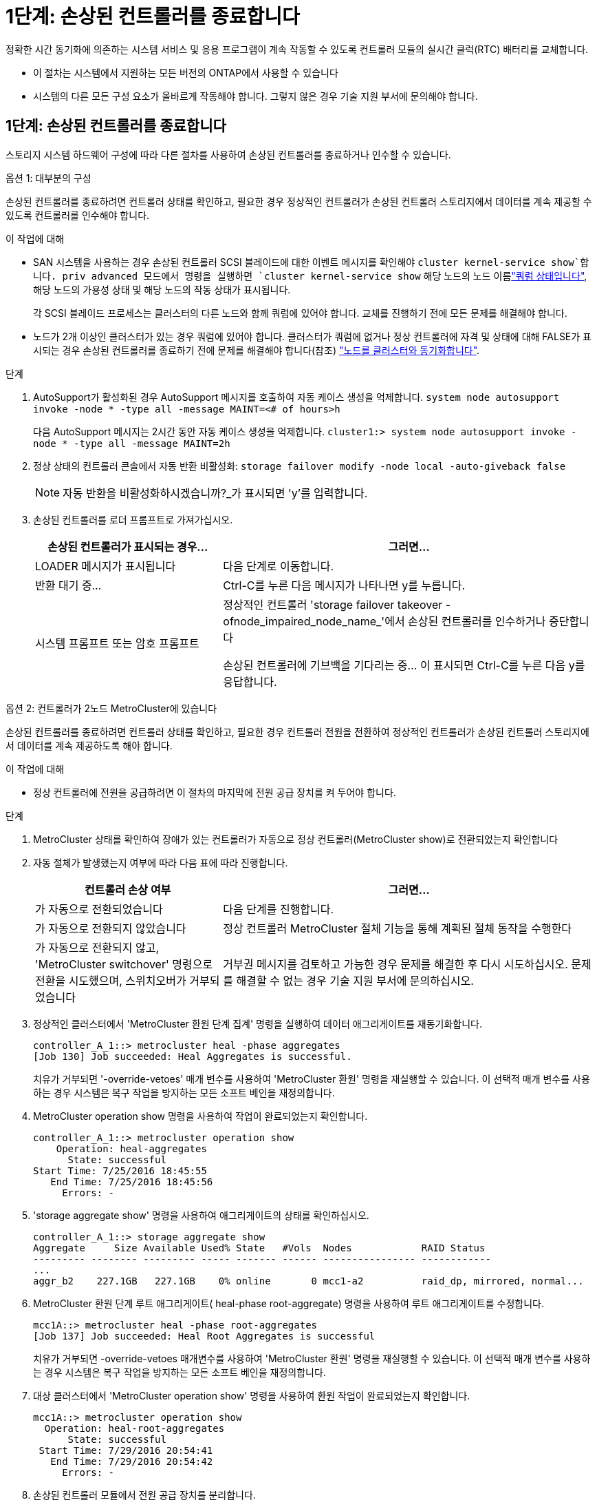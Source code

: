 = 1단계: 손상된 컨트롤러를 종료합니다
:allow-uri-read: 


정확한 시간 동기화에 의존하는 시스템 서비스 및 응용 프로그램이 계속 작동할 수 있도록 컨트롤러 모듈의 실시간 클럭(RTC) 배터리를 교체합니다.

* 이 절차는 시스템에서 지원하는 모든 버전의 ONTAP에서 사용할 수 있습니다
* 시스템의 다른 모든 구성 요소가 올바르게 작동해야 합니다. 그렇지 않은 경우 기술 지원 부서에 문의해야 합니다.




== 1단계: 손상된 컨트롤러를 종료합니다

스토리지 시스템 하드웨어 구성에 따라 다른 절차를 사용하여 손상된 컨트롤러를 종료하거나 인수할 수 있습니다.

[role="tabbed-block"]
====
.옵션 1: 대부분의 구성
--
손상된 컨트롤러를 종료하려면 컨트롤러 상태를 확인하고, 필요한 경우 정상적인 컨트롤러가 손상된 컨트롤러 스토리지에서 데이터를 계속 제공할 수 있도록 컨트롤러를 인수해야 합니다.

.이 작업에 대해
* SAN 시스템을 사용하는 경우 손상된 컨트롤러 SCSI 블레이드에 대한 이벤트 메시지를 확인해야  `cluster kernel-service show`합니다. priv advanced 모드에서 명령을 실행하면 `cluster kernel-service show` 해당 노드의 노드 이름link:https://docs.netapp.com/us-en/ontap/system-admin/display-nodes-cluster-task.html["쿼럼 상태입니다"], 해당 노드의 가용성 상태 및 해당 노드의 작동 상태가 표시됩니다.
+
각 SCSI 블레이드 프로세스는 클러스터의 다른 노드와 함께 쿼럼에 있어야 합니다. 교체를 진행하기 전에 모든 문제를 해결해야 합니다.

* 노드가 2개 이상인 클러스터가 있는 경우 쿼럼에 있어야 합니다. 클러스터가 쿼럼에 없거나 정상 컨트롤러에 자격 및 상태에 대해 FALSE가 표시되는 경우 손상된 컨트롤러를 종료하기 전에 문제를 해결해야 합니다(참조) link:https://docs.netapp.com/us-en/ontap/system-admin/synchronize-node-cluster-task.html?q=Quorum["노드를 클러스터와 동기화합니다"^].


.단계
. AutoSupport가 활성화된 경우 AutoSupport 메시지를 호출하여 자동 케이스 생성을 억제합니다. `system node autosupport invoke -node * -type all -message MAINT=<# of hours>h`
+
다음 AutoSupport 메시지는 2시간 동안 자동 케이스 생성을 억제합니다. `cluster1:> system node autosupport invoke -node * -type all -message MAINT=2h`

. 정상 상태의 컨트롤러 콘솔에서 자동 반환 비활성화: `storage failover modify -node local -auto-giveback false`
+

NOTE: 자동 반환을 비활성화하시겠습니까?_가 표시되면 'y'를 입력합니다.

. 손상된 컨트롤러를 로더 프롬프트로 가져가십시오.
+
[cols="1,2"]
|===
| 손상된 컨트롤러가 표시되는 경우... | 그러면... 


 a| 
LOADER 메시지가 표시됩니다
 a| 
다음 단계로 이동합니다.



 a| 
반환 대기 중...
 a| 
Ctrl-C를 누른 다음 메시지가 나타나면 y를 누릅니다.



 a| 
시스템 프롬프트 또는 암호 프롬프트
 a| 
정상적인 컨트롤러 'storage failover takeover -ofnode_impaired_node_name_'에서 손상된 컨트롤러를 인수하거나 중단합니다

손상된 컨트롤러에 기브백을 기다리는 중... 이 표시되면 Ctrl-C를 누른 다음 y를 응답합니다.

|===


--
.옵션 2: 컨트롤러가 2노드 MetroCluster에 있습니다
--
손상된 컨트롤러를 종료하려면 컨트롤러 상태를 확인하고, 필요한 경우 컨트롤러 전원을 전환하여 정상적인 컨트롤러가 손상된 컨트롤러 스토리지에서 데이터를 계속 제공하도록 해야 합니다.

.이 작업에 대해
* 정상 컨트롤러에 전원을 공급하려면 이 절차의 마지막에 전원 공급 장치를 켜 두어야 합니다.


.단계
. MetroCluster 상태를 확인하여 장애가 있는 컨트롤러가 자동으로 정상 컨트롤러(MetroCluster show)로 전환되었는지 확인합니다
. 자동 절체가 발생했는지 여부에 따라 다음 표에 따라 진행합니다.
+
[cols="1,2"]
|===
| 컨트롤러 손상 여부 | 그러면... 


 a| 
가 자동으로 전환되었습니다
 a| 
다음 단계를 진행합니다.



 a| 
가 자동으로 전환되지 않았습니다
 a| 
정상 컨트롤러 MetroCluster 절체 기능을 통해 계획된 절체 동작을 수행한다



 a| 
가 자동으로 전환되지 않고, 'MetroCluster switchover' 명령으로 전환을 시도했으며, 스위치오버가 거부되었습니다
 a| 
거부권 메시지를 검토하고 가능한 경우 문제를 해결한 후 다시 시도하십시오. 문제를 해결할 수 없는 경우 기술 지원 부서에 문의하십시오.

|===
. 정상적인 클러스터에서 'MetroCluster 환원 단계 집계' 명령을 실행하여 데이터 애그리게이트를 재동기화합니다.
+
[listing]
----
controller_A_1::> metrocluster heal -phase aggregates
[Job 130] Job succeeded: Heal Aggregates is successful.
----
+
치유가 거부되면 '-override-vetoes' 매개 변수를 사용하여 'MetroCluster 환원' 명령을 재실행할 수 있습니다. 이 선택적 매개 변수를 사용하는 경우 시스템은 복구 작업을 방지하는 모든 소프트 베인을 재정의합니다.

. MetroCluster operation show 명령을 사용하여 작업이 완료되었는지 확인합니다.
+
[listing]
----
controller_A_1::> metrocluster operation show
    Operation: heal-aggregates
      State: successful
Start Time: 7/25/2016 18:45:55
   End Time: 7/25/2016 18:45:56
     Errors: -
----
. 'storage aggregate show' 명령을 사용하여 애그리게이트의 상태를 확인하십시오.
+
[listing]
----
controller_A_1::> storage aggregate show
Aggregate     Size Available Used% State   #Vols  Nodes            RAID Status
--------- -------- --------- ----- ------- ------ ---------------- ------------
...
aggr_b2    227.1GB   227.1GB    0% online       0 mcc1-a2          raid_dp, mirrored, normal...
----
. MetroCluster 환원 단계 루트 애그리게이트( heal-phase root-aggregate) 명령을 사용하여 루트 애그리게이트를 수정합니다.
+
[listing]
----
mcc1A::> metrocluster heal -phase root-aggregates
[Job 137] Job succeeded: Heal Root Aggregates is successful
----
+
치유가 거부되면 -override-vetoes 매개변수를 사용하여 'MetroCluster 환원' 명령을 재실행할 수 있습니다. 이 선택적 매개 변수를 사용하는 경우 시스템은 복구 작업을 방지하는 모든 소프트 베인을 재정의합니다.

. 대상 클러스터에서 'MetroCluster operation show' 명령을 사용하여 환원 작업이 완료되었는지 확인합니다.
+
[listing]
----

mcc1A::> metrocluster operation show
  Operation: heal-root-aggregates
      State: successful
 Start Time: 7/29/2016 20:54:41
   End Time: 7/29/2016 20:54:42
     Errors: -
----
. 손상된 컨트롤러 모듈에서 전원 공급 장치를 분리합니다.


--
====


== 2단계: 컨트롤러 모듈을 분리합니다

컨트롤러 내의 구성 요소에 액세스하려면 먼저 시스템에서 컨트롤러 모듈을 분리한 다음 컨트롤러 모듈의 덮개를 분리해야 합니다.

.단계
. 아직 접지되지 않은 경우 올바르게 접지하십시오.
. 손상된 컨트롤러 모듈에서 케이블을 뽑고 케이블이 연결된 위치를 추적합니다.
. 캠 핸들의 주황색 버튼을 잠금 해제할 때까지 아래로 밉니다.
+
image::../media/drw_9000_remove_pcm.png[컨트롤러 모듈을 분리합니다]

+
[cols="1,3"]
|===


 a| 
image:../media/icon_round_1.png["설명선 번호 1"]
 a| 
캠 핸들 해제 버튼



 a| 
image:../media/icon_round_2.png["설명선 번호 2"]
 a| 
캠 핸들

|===
. 캠 핸들을 돌려 컨트롤러 모듈을 섀시에서 완전히 분리한 다음 컨트롤러 모듈을 섀시 밖으로 밉니다.
+
컨트롤러 모듈 하단을 섀시 밖으로 밀어낼 때 지지하는지 확인합니다.

. 컨트롤러 모듈 덮개를 평평하고 안정적인 곳에 놓고 덮개의 파란색 단추를 누르고 덮개를 컨트롤러 모듈 뒤쪽으로 민 다음 덮개를 위로 돌려 컨트롤러 모듈에서 들어올립니다.
+
image::../media/drw_9000_pcm_open.png[컨트롤러 모듈 열기 또는 닫기]

+
[cols="1,3"]
|===


 a| 
image:../media/icon_round_1.png["설명선 번호 1"]
 a| 
컨트롤러 모듈 커버 잠금 버튼

|===




== 3단계: RTC 배터리를 교체합니다

RTC 배터리를 교체하려면 컨트롤러 모듈에서 결함이 있는 배터리를 찾아 홀더에서 분리한 다음 교체용 배터리를 홀더에 설치해야 합니다.

.단계
. 아직 접지되지 않은 경우 올바르게 접지하십시오.
. RTC 배터리를 찾습니다.
+
image::../media/drw_9000_remove_rtc_battery.png[RTC 배터리를 분리하거나 교체합니다]

+
[cols="1,3"]
|===


 a| 
image:../media/icon_round_1.png["설명선 번호 1"]
 a| 
RTC 배터리



 a| 
image:../media/icon_round_2.png["설명선 번호 2"]
 a| 
RTC 배터리 하우징

|===
. 배터리를 홀더에서 조심스럽게 밀어내고 홀더에서 돌린 다음 홀더에서 들어 꺼냅니다.
+

NOTE: 배터리함을 홀더에서 분리할 때 배터리의 극성에 유의하십시오. 배터리에는 플러스 기호가 표시되어 있으며 홀더에 올바르게 위치해야 합니다. 홀더 근처에 있는 더하기 기호는 배터리를 어떻게 배치해야 하는지 알려줍니다.

. 정전기 방지 운송용 백에서 교체용 배터리를 제거합니다.
. 컨트롤러 모듈에서 빈 배터리 홀더를 찾습니다.
. RTC 배터리의 극성을 확인한 다음 배터리를 비스듬히 기울이고 아래로 눌러 홀더에 삽입합니다.
. 배터리를 육안으로 검사하여 홀더가 완전히 장착되어 있고 극성이 올바른지 확인하십시오.
. 컨트롤러 모듈 덮개를 다시 설치합니다.




== 4단계: 컨트롤러 모듈을 다시 설치하고 시간/날짜를 설정합니다

컨트롤러 모듈 내에서 구성 요소를 교체한 후에는 시스템 섀시에 컨트롤러 모듈을 재설치하고, 컨트롤러의 시간 및 날짜를 재설정한 다음 부팅해야 합니다.

.단계
. 에어 덕트 또는 컨트롤러 모듈 커버를 아직 닫지 않은 경우 닫으십시오.
. 컨트롤러 모듈의 끝을 섀시의 입구에 맞춘 다음 컨트롤러 모듈을 반쯤 조심스럽게 시스템에 밀어 넣습니다.
+
지시가 있을 때까지 컨트롤러 모듈을 섀시에 완전히 삽입하지 마십시오.

. 필요에 따라 시스템을 다시 연결합니다.
+
미디어 컨버터(QSFP 또는 SFP)를 분리한 경우 광섬유 케이블을 사용하는 경우 다시 설치해야 합니다.

. 전원 공급 장치가 연결되어 있지 않은 경우 전원 공급 장치를 다시 연결하고 전원 케이블 고정 장치를 다시 설치합니다.
. 컨트롤러 모듈 재설치를 완료합니다.
+
.. 캠 핸들을 열린 위치에 둔 상태에서 컨트롤러 모듈이 중앙판과 완전히 맞닿고 완전히 장착될 때까지 단단히 누른 다음 캠 핸들을 잠금 위치로 닫습니다.
+

NOTE: 커넥터가 손상되지 않도록 컨트롤러 모듈을 섀시에 밀어 넣을 때 과도한 힘을 가하지 마십시오.

.. 아직 설치하지 않은 경우 케이블 관리 장치를 다시 설치하십시오.
.. 케이블을 후크와 루프 스트랩으로 케이블 관리 장치에 연결합니다.
.. 전원 케이블을 전원 공급 장치와 전원에 다시 연결한 다음 전원을 켜서 부팅 프로세스를 시작합니다.
.. LOADER 프롬프트에서 컨트롤러를 중단합니다.


. 컨트롤러의 시간 및 날짜를 재설정합니다.
+
.. 'show date' 명령으로 정상 노드의 날짜 및 시간을 확인한다.
.. 대상 노드의 LOADER 프롬프트에서 시간 및 날짜를 확인합니다.
.. 필요한 경우 'mm/dd/yyyy' 명령으로 날짜를 수정합니다.
.. 필요한 경우 '시간 설정 hh:mm:ss' 명령을 사용하여 GMT로 시간을 설정합니다.
.. 타겟 노드의 날짜 및 시간을 확인합니다.


. LOADER 프롬프트에서 BYE를 입력하여 PCIe 카드 및 기타 구성 요소를 재초기화하고 노드를 재부팅합니다.
. 'storage failover back-ofnode_impaired_node_name_'이라는 스토리지 용량을 제공하여 노드를 정상 작동 상태로 되돌립니다
. 자동 반환이 비활성화된 경우 'Storage failover modify -node local -auto-반환 true'를 다시 설정합니다




== 5단계: 2노드 MetroCluster 구성에서 애그리게이트를 다시 전환합니다

2노드 MetroCluster 구성에서 FRU 교체를 완료한 후에는 MetroCluster 스위치백 작업을 수행할 수 있습니다. 그러면 이전 사이트의 SVM(Sync-Source Storage Virtual Machine)이 활성 상태이고 로컬 디스크 풀에서 데이터를 제공하는 구성을 정상 운영 상태로 되돌릴 수 있습니다.

이 작업은 2노드 MetroCluster 구성에만 적용됩니다.

.단계
. 모든 노드가 "enabled" 상태(MetroCluster node show)에 있는지 확인합니다
+
[listing]
----
cluster_B::>  metrocluster node show

DR                           Configuration  DR
Group Cluster Node           State          Mirroring Mode
----- ------- -------------- -------------- --------- --------------------
1     cluster_A
              controller_A_1 configured     enabled   heal roots completed
      cluster_B
              controller_B_1 configured     enabled   waiting for switchback recovery
2 entries were displayed.
----
. 모든 SVM에서 재동기화가 완료되었는지 확인합니다. 'MetroCluster vserver show'
. 복구 작업에 의해 수행되는 자동 LIF 마이그레이션이 'MetroCluster check lif show'에 성공적으로 완료되었는지 확인합니다
. 정상적인 클러스터에 있는 모든 노드에서 'MetroCluster 스위치백' 명령을 사용하여 스위치백을 수행합니다.
. 스위치백 작업이 완료되었는지 확인합니다. 'MetroCluster show'
+
클러스터가 "대기 중 - 스위치백" 상태에 있으면 스위치백 작업이 여전히 실행 중입니다.

+
[listing]
----
cluster_B::> metrocluster show
Cluster              Configuration State    Mode
--------------------	------------------- 	---------
 Local: cluster_B configured       	switchover
Remote: cluster_A configured       	waiting-for-switchback
----
+
클러스터가 '정상' 상태에 있으면 스위치백 작업이 완료됩니다.

+
[listing]
----
cluster_B::> metrocluster show
Cluster              Configuration State    Mode
--------------------	------------------- 	---------
 Local: cluster_B configured      		normal
Remote: cluster_A configured      		normal
----
+
스위치백을 완료하는 데 시간이 오래 걸리는 경우 MetroCluster config-replication resync resync-status show 명령을 사용하여 진행 중인 기준선의 상태를 확인할 수 있습니다.

. SnapMirror 또는 SnapVault 구성을 다시 설정합니다.




== 6단계: 장애가 발생한 부품을 NetApp에 반환

키트와 함께 제공된 RMA 지침에 설명된 대로 오류가 발생한 부품을 NetApp에 반환합니다.  https://mysupport.netapp.com/site/info/rma["부품 반환 및 교체"]자세한 내용은 페이지를 참조하십시오.
